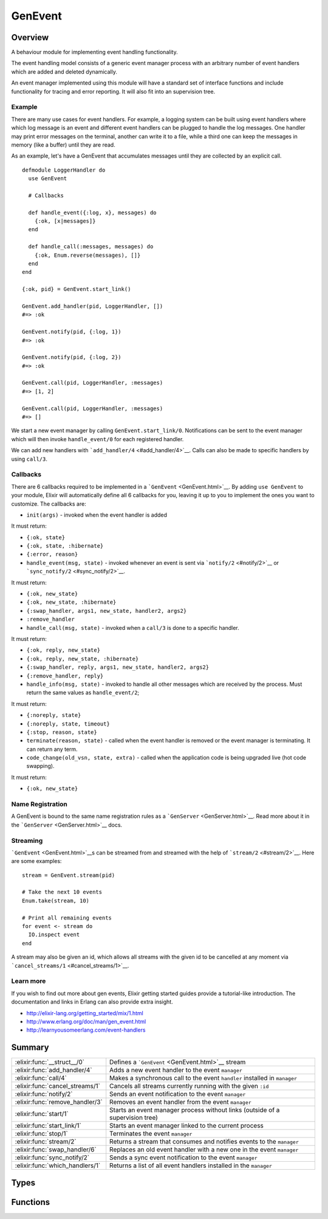 GenEvent
==============================================================

.. elixir:module:: GenEvent

   :mtype: 

Overview
--------

A behaviour module for implementing event handling functionality.

The event handling model consists of a generic event manager process
with an arbitrary number of event handlers which are added and deleted
dynamically.

An event manager implemented using this module will have a standard set
of interface functions and include functionality for tracing and error
reporting. It will also fit into an supervision tree.

Example
~~~~~~~

There are many use cases for event handlers. For example, a logging
system can be built using event handlers where which log message is an
event and different event handlers can be plugged to handle the log
messages. One handler may print error messages on the terminal, another
can write it to a file, while a third one can keep the messages in
memory (like a buffer) until they are read.

As an example, let's have a GenEvent that accumulates messages until
they are collected by an explicit call.

::

    defmodule LoggerHandler do
      use GenEvent

      # Callbacks

      def handle_event({:log, x}, messages) do
        {:ok, [x|messages]}
      end

      def handle_call(:messages, messages) do
        {:ok, Enum.reverse(messages), []}
      end
    end

    {:ok, pid} = GenEvent.start_link()

    GenEvent.add_handler(pid, LoggerHandler, [])
    #=> :ok

    GenEvent.notify(pid, {:log, 1})
    #=> :ok

    GenEvent.notify(pid, {:log, 2})
    #=> :ok

    GenEvent.call(pid, LoggerHandler, :messages)
    #=> [1, 2]

    GenEvent.call(pid, LoggerHandler, :messages)
    #=> []

We start a new event manager by calling ``GenEvent.start_link/0``.
Notifications can be sent to the event manager which will then invoke
``handle_event/0`` for each registered handler.

We can add new handlers with ```add_handler/4`` <#add_handler/4>`__.
Calls can also be made to specific handlers by using ``call/3``.

Callbacks
~~~~~~~~~

There are 6 callbacks required to be implemented in a
```GenEvent`` <GenEvent.html>`__. By adding ``use GenEvent`` to your
module, Elixir will automatically define all 6 callbacks for you,
leaving it up to you to implement the ones you want to customize. The
callbacks are:

-  ``init(args)`` - invoked when the event handler is added

It must return:

-  ``{:ok, state}``
-  ``{:ok, state, :hibernate}``
-  ``{:error, reason}``

-  ``handle_event(msg, state)`` - invoked whenever an event is sent via
   ```notify/2`` <#notify/2>`__ or
   ```sync_notify/2`` <#sync_notify/2>`__.

It must return:

-  ``{:ok, new_state}``
-  ``{:ok, new_state, :hibernate}``
-  ``{:swap_handler, args1, new_state, handler2, args2}``
-  ``:remove_handler``

-  ``handle_call(msg, state)`` - invoked when a ``call/3`` is done to a
   specific handler.

It must return:

-  ``{:ok, reply, new_state}``
-  ``{:ok, reply, new_state, :hibernate}``
-  ``{:swap_handler, reply, args1, new_state, handler2, args2}``
-  ``{:remove_handler, reply}``

-  ``handle_info(msg, state)`` - invoked to handle all other messages
   which are received by the process. Must return the same values as
   ``handle_event/2``;

It must return:

-  ``{:noreply, state}``
-  ``{:noreply, state, timeout}``
-  ``{:stop, reason, state}``

-  ``terminate(reason, state)`` - called when the event handler is
   removed or the event manager is terminating. It can return any term.

-  ``code_change(old_vsn, state, extra)`` - called when the application
   code is being upgraded live (hot code swapping).

It must return:

-  ``{:ok, new_state}``

Name Registration
~~~~~~~~~~~~~~~~~

A GenEvent is bound to the same name registration rules as a
```GenServer`` <GenServer.html>`__. Read more about it in the
```GenServer`` <GenServer.html>`__ docs.

Streaming
~~~~~~~~~

```GenEvent`` <GenEvent.html>`__\ s can be streamed from and streamed
with the help of ```stream/2`` <#stream/2>`__. Here are some examples:

::

    stream = GenEvent.stream(pid)

    # Take the next 10 events
    Enum.take(stream, 10)

    # Print all remaining events
    for event <- stream do
      IO.inspect event
    end

A stream may also be given an id, which allows all streams with the
given id to be cancelled at any moment via
```cancel_streams/1`` <#cancel_streams/1>`__.

Learn more
~~~~~~~~~~

If you wish to find out more about gen events, Elixir getting started
guides provide a tutorial-like introduction. The documentation and links
in Erlang can also provide extra insight.

-  http://elixir-lang.org/getting\_started/mix/1.html
-  http://www.erlang.org/doc/man/gen\_event.html
-  http://learnyousomeerlang.com/event-handlers






Summary
-------

=============================== =
:elixir:func:`__struct__/0`     Defines a ```GenEvent`` <GenEvent.html>`__ stream 

:elixir:func:`add_handler/4`    Adds a new event handler to the event ``manager`` 

:elixir:func:`call/4`           Makes a synchronous call to the event ``handler`` installed in ``manager`` 

:elixir:func:`cancel_streams/1` Cancels all streams currently running with the given ``:id`` 

:elixir:func:`notify/2`         Sends an event notification to the event ``manager`` 

:elixir:func:`remove_handler/3` Removes an event handler from the event ``manager`` 

:elixir:func:`start/1`          Starts an event manager process without links (outside of a supervision tree) 

:elixir:func:`start_link/1`     Starts an event manager linked to the current process 

:elixir:func:`stop/1`           Terminates the event ``manager`` 

:elixir:func:`stream/2`         Returns a stream that consumes and notifies events to the ``manager`` 

:elixir:func:`swap_handler/6`   Replaces an old event handler with a new one in the event ``manager`` 

:elixir:func:`sync_notify/2`    Sends a sync event notification to the event ``manager`` 

:elixir:func:`which_handlers/1` Returns a list of all event handlers installed in the ``manager`` 
=============================== =



Types
-----

.. elixir:type:: GenEvent.on_start/0

   :elixir:type:`on_start/0` :: {:ok, pid} | {:error, {:already_started, pid}}
   

   Return values of ``start*`` functions
   

.. elixir:type:: GenEvent.name/0

   :elixir:type:`name/0` :: atom | {:global, term} | {:via, module, term}
   

   The GenEvent manager name
   

.. elixir:type:: GenEvent.options/0

   :elixir:type:`options/0` :: [{:name, :elixir:type:`name/0`}]
   

   Options used by the ``start*`` functions
   

.. elixir:type:: GenEvent.manager/0

   :elixir:type:`manager/0` :: pid | :elixir:type:`name/0` | {atom, node}
   

   The event manager reference
   

.. elixir:type:: GenEvent.handler/0

   :elixir:type:`handler/0` :: module | {module, term}
   

   Supported values for new handlers
   

.. elixir:type:: GenEvent.t/0

   :elixir:type:`t/0` :: %GenEvent{manager: term, id: term, timeout: term, duration: term}
   





Functions
---------

.. elixir:function:: GenEvent.__struct__/0
   :sig: __struct__()


   Specs:
   
 
   * __struct__ :: :elixir:type:`t/0`
 

   
   Defines a ```GenEvent`` <GenEvent.html>`__ stream.
   
   This is a struct returned by ```stream/2`` <#stream/2>`__. The struct is
   public and contains the following fields:
   
   -  ``:manager`` - the manager reference given to
      ```GenEvent.stream/2`` <GenEvent.html#stream/2>`__
   -  ``:id`` - the event stream id for cancellation
   -  ``:timeout`` - the timeout in between events, defaults to
      ``:infinity``
   -  ``:duration`` - the duration of the subscription, defaults to
      ``:infinity``
   
   
   

.. elixir:function:: GenEvent.add_handler/4
   :sig: add_handler(manager, handler, args, options \\ [])


   Specs:
   
 
   * add_handler(:elixir:type:`manager/0`, :elixir:type:`handler/0`, term, [{:link, boolean}]) :: :ok | {:EXIT, term} | {:error, term}
 

   
   Adds a new event handler to the event ``manager``.
   
   The event manager will call the ``init/1`` callback with ``args`` to
   initiate the event handler and its internal state.
   
   If ``init/1`` returns a correct value indicating successful completion,
   the event manager adds the event handler and this function returns
   ``:ok``. If the callback fails with ``reason`` or returns
   ``{:error, reason}``, the event handler is ignored and this function
   returns ``{:EXIT, reason}`` or ``{:error, reason}``, respectively.
   
   **Linked handlers**
   
   When adding a handler, a ``:link`` option with value ``true`` can be
   given. This means the event handler and the calling process are now
   linked.
   
   If the calling process later terminates with ``reason``, the event
   manager will delete the event handler by calling the ``terminate/2``
   callback with ``{:stop, reason}`` as argument. If the event handler
   later is deleted, the event manager sends a message
   ``{:gen_event_EXIT, handler, reason}`` to the calling process. Reason is
   one of the following:
   
   -  ``:normal`` - if the event handler has been removed due to a call to
      ```remove_handler/3`` <#remove_handler/3>`__, or ``:remove_handler``
      has been returned by a callback function;
   
   -  ``:shutdown`` - if the event handler has been removed because the
      event manager is terminating;
   
   -  ``{:swapped, new_handler, pid}`` - if the process pid has replaced
      the event handler by another;
   
   -  a term - if the event handler is removed due to an error. Which term
      depends on the error;
   
   
   
   

.. elixir:function:: GenEvent.call/4
   :sig: call(manager, handler, request, timeout \\ 5000)


   Specs:
   
 
   * call(:elixir:type:`manager/0`, :elixir:type:`handler/0`, term, timeout) :: term | {:error, term}
 

   
   Makes a synchronous call to the event ``handler`` installed in
   ``manager``.
   
   The given ``request`` is sent and the caller waits until a reply arrives
   or a timeout occurs. The event manager will call ``handle_call/2`` to
   handle the request.
   
   The return value ``reply`` is defined in the return value of
   ``handle_call/2``. If the specified event handler is not installed, the
   function returns ``{:error, :bad_module}``.
   
   

.. elixir:function:: GenEvent.cancel_streams/1
   :sig: cancel_streams(genevent)


   Specs:
   
 
   * cancel_streams(:elixir:type:`t/0`) :: :ok
 

   
   Cancels all streams currently running with the given ``:id``.
   
   In order for a stream to be cancelled, an ``:id`` must be passed when
   the stream is created via ```stream/2`` <#stream/2>`__. Passing a stream
   without an id leads to an argument error.
   
   

.. elixir:function:: GenEvent.notify/2
   :sig: notify(manager, event)


   Specs:
   
 
   * notify(:elixir:type:`manager/0`, term) :: :ok
 

   
   Sends an event notification to the event ``manager``.
   
   The event manager will call ``handle_event/2`` for each installed event
   handler.
   
   ``notify`` is asynchronous and will return immediately after the
   notification is sent. ``notify`` will not fail even if the specified
   event manager does not exist, unless it is specified as ``name`` (atom).
   
   

.. elixir:function:: GenEvent.remove_handler/3
   :sig: remove_handler(manager, handler, args)


   Specs:
   
 
   * remove_handler(:elixir:type:`manager/0`, :elixir:type:`handler/0`, term) :: term | {:error, term}
 

   
   Removes an event handler from the event ``manager``.
   
   The event manager will call ``terminate/2`` to terminate the event
   handler and return the callback value. If the specified event handler is
   not installed, the function returns ``{:error, :module_not_found}``.
   
   

.. elixir:function:: GenEvent.start/1
   :sig: start(options \\ [])


   Specs:
   
 
   * start(:elixir:type:`options/0`) :: :elixir:type:`on_start/0`
 

   
   Starts an event manager process without links (outside of a supervision
   tree).
   
   See ```start_link/1`` <#start_link/1>`__ for more information.
   
   

.. elixir:function:: GenEvent.start_link/1
   :sig: start_link(options \\ [])


   Specs:
   
 
   * start_link(:elixir:type:`options/0`) :: :elixir:type:`on_start/0`
 

   
   Starts an event manager linked to the current process.
   
   This is often used to start the ```GenEvent`` <GenEvent.html>`__ as part
   of a supervision tree.
   
   It accepts the ``:name`` option which is described under the
   ``Name Registration`` section in the ```GenServer`` <GenServer.html>`__
   module docs.
   
   If the event manager is successfully created and initialized, the
   function returns ``{:ok, pid}``, where pid is the pid of the server. If
   there already exists a process with the specified server name, the
   function returns ``{:error, {:already_started, pid}}`` with the pid of
   that process.
   
   

.. elixir:function:: GenEvent.stop/1
   :sig: stop(manager)


   Specs:
   
 
   * stop(:elixir:type:`manager/0`) :: :ok
 

   
   Terminates the event ``manager``.
   
   Before terminating, the event manager will call
   ``terminate(:stop, ...)`` for each installed event handler.
   
   

.. elixir:function:: GenEvent.stream/2
   :sig: stream(manager, options \\ [])


   
   Returns a stream that consumes and notifies events to the ``manager``.
   
   The stream is a ```GenEvent`` <GenEvent.html>`__ struct that implements
   the ```Enumerable`` <Enumerable.html>`__ protocol. The supported options
   are:
   
   -  ``:id`` - an id to identify all live stream instances. When an
      ``:id`` is given, existing streams can be called with via
      ``cancel_streams``;
   -  ``:timeout`` (Enumerable) - raises if no event arrives in X
      milliseconds;
   -  ``:duration`` (Enumerable) - only consume events during the X
      milliseconds from the streaming start;
   
   
   

.. elixir:function:: GenEvent.swap_handler/6
   :sig: swap_handler(manager, handler1, args1, handler2, args2, options \\ [])


   Specs:
   
 
   * swap_handler(:elixir:type:`manager/0`, :elixir:type:`handler/0`, term, :elixir:type:`handler/0`, term, [{:link, boolean}]) :: :ok | {:error, term}
 

   
   Replaces an old event handler with a new one in the event ``manager``.
   
   First, the old event handler is deleted by calling ``terminate/2`` with
   the given ``args1`` and collects the return value. Then the new event
   handler is added and initiated by calling
   ``init({args2, term}), where term is the return value of calling``\ terminate/2\`
   in the old handler. This makes it possible to transfer information from
   one handler to another.
   
   The new handler will be added even if the specified old event handler is
   not installed in which case ``term = :error`` or if the handler fails to
   terminate with a given reason.
   
   If there was a linked connection between handler1 and a process pid,
   there will be a link connection between handler2 and pid instead. A new
   link in between the caller process and the new handler can also be set
   with by giving ``link: true`` as option. See
   ```add_handler/4`` <#add_handler/4>`__ for more information.
   
   If ``init/1`` in the second handler returns a correct value, this
   function returns ``:ok``.
   
   

.. elixir:function:: GenEvent.sync_notify/2
   :sig: sync_notify(manager, event)


   Specs:
   
 
   * sync_notify(:elixir:type:`manager/0`, term) :: :ok
 

   
   Sends a sync event notification to the event ``manager``.
   
   In other words, this function only returns ``:ok`` after the event
   manager invokes the ``handle_event/2`` on each installed event handler.
   
   See ```notify/2`` <#notify/2>`__ for more info.
   
   

.. elixir:function:: GenEvent.which_handlers/1
   :sig: which_handlers(manager)


   Specs:
   
 
   * which_handlers(:elixir:type:`manager/0`) :: [:elixir:type:`handler/0`]
 

   
   Returns a list of all event handlers installed in the ``manager``.
   
   







